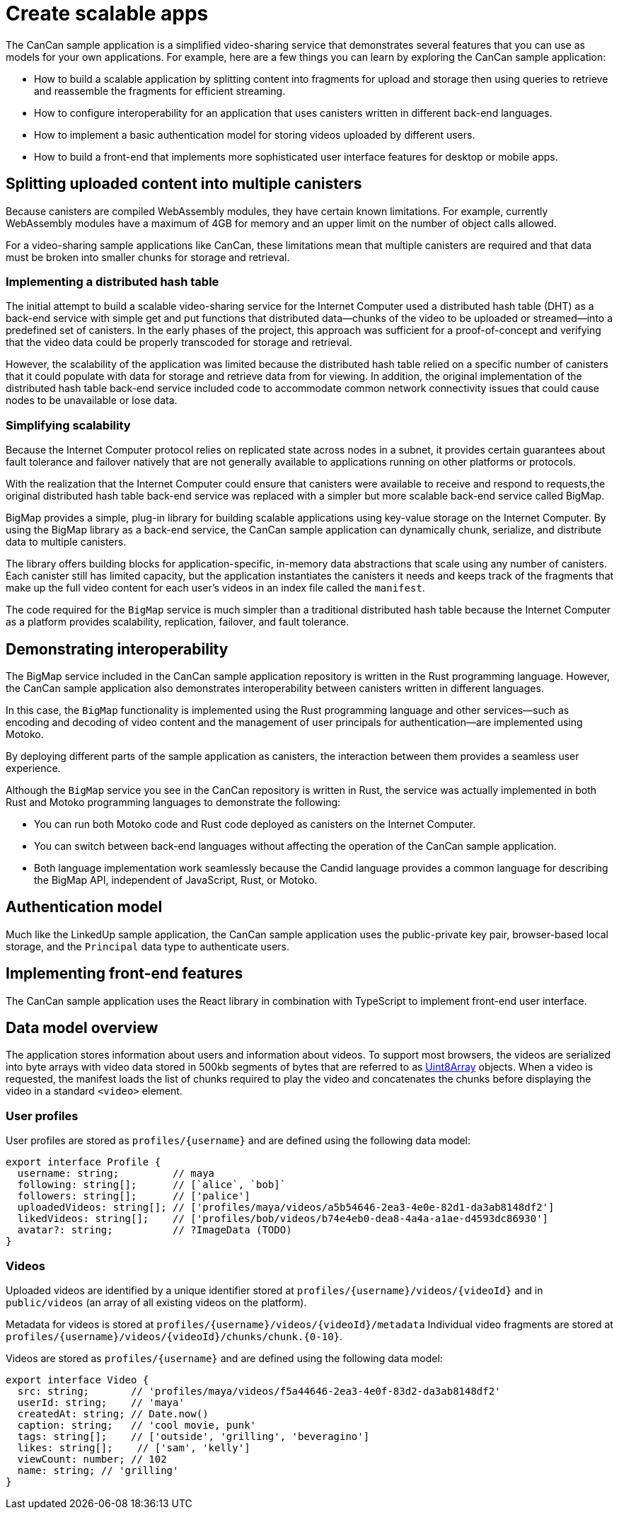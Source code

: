 = Create scalable apps
ifdef::env-github,env-browser[:outfilesuffix:.adoc]
:proglang: Motoko
:IC: Internet Computer
:company-id: DFINITY

The CanCan sample application is a simplified video-sharing service that demonstrates several features that you can use as models for your own applications.
For example, here are a few things you can learn by exploring the CanCan sample application:

* How to build a scalable application by splitting content into fragments for upload and storage then using queries to retrieve and reassemble the fragments for efficient streaming.

* How to configure interoperability for an application that uses canisters written in different back-end languages.

* How to implement a basic authentication model for storing videos uploaded by different users.

* How to build a front-end that implements more sophisticated user interface features for desktop or mobile apps.

== Splitting uploaded content into multiple canisters

Because canisters are compiled WebAssembly modules, they have certain known limitations. 
For example, currently WebAssembly modules have a maximum of 4GB for memory and an upper limit on the number of object calls allowed.

For a video-sharing sample applications like CanCan, these limitations mean that multiple canisters are required and that data must be broken into smaller chunks for storage and retrieval.

=== Implementing a distributed hash table

The initial attempt to build a scalable video-sharing service for the {IC} used a distributed hash table (DHT) as a back-end service with simple get and put functions that distributed data—chunks of the video to be uploaded or streamed—into a predefined set of canisters.
In the early phases of the project, this approach was sufficient for a proof-of-concept and verifying that the video data could be properly transcoded for storage and retrieval.

However, the scalability of the application was limited because the distributed hash table relied on a specific number of canisters that it could populate with data for storage and retrieve data from for viewing.
In addition, the original implementation of the distributed hash table back-end service included code to accommodate common network connectivity issues that could cause nodes to be unavailable or lose data. 

=== Simplifying scalability

Because the {IC} protocol relies on replicated state across nodes in a subnet, it provides certain guarantees about fault tolerance and failover natively that are not generally available to applications running on other platforms or protocols. 

With the realization that the {IC} could ensure that canisters were available to receive and respond to requests,the original distributed hash table back-end service was replaced with a simpler but more scalable back-end service called BigMap.

BigMap provides a simple, plug-in library for building scalable applications using key-value storage on the Internet Computer.
By using the BigMap library as a back-end service, the CanCan sample application can dynamically chunk, serialize, and distribute data to multiple canisters.

The library offers building blocks for application-specific, in-memory data abstractions that scale using any number of canisters.
Each canister still has limited capacity, but the application instantiates the canisters it needs and keeps track of the fragments that make up the full video content for each user's videos in an index file called the `+manifest+`.

The code required for the `+BigMap+` service is much simpler than a traditional distributed hash table because the {IC} as a platform provides scalability, replication, failover, and fault tolerance.

== Demonstrating interoperability

The BigMap service included in the CanCan sample application repository is written in the Rust programming language.
However, the CanCan sample application also demonstrates interoperability between canisters written in different languages.

In this case, the `+BigMap+` functionality is implemented using the Rust programming language and other services—such as encoding and decoding of video content and the management of user principals for authentication—are implemented using {proglang}.

By deploying different parts of the sample application as canisters, the interaction between them provides a seamless user experience.

Although the `+BigMap+` service you see in the CanCan repository is written in Rust, the service was actually implemented in both Rust and {proglang} programming languages to demonstrate the following:

* You can run both Motoko code and Rust code deployed as canisters on the {IC}.
* You can switch between back-end languages without affecting the operation of the CanCan sample application.
* Both language implementation work seamlessly because the Candid language provides a common language for describing the BigMap API, independent of JavaScript, Rust, or Motoko.

== Authentication model

Much like the LinkedUp sample application, the CanCan sample application uses the public-private key pair, browser-based local storage, and the `+Principal+` data type to authenticate users.

== Implementing front-end features

The CanCan sample application uses the React library in combination with TypeScript to implement front-end user interface.

== Data model overview

The application stores information about users and information about videos.
To support most browsers, the videos are serialized into byte arrays with video data stored in 500kb segments of bytes that are referred to as link:https://developer.mozilla.org/en-US/docs/Web/JavaScript/Reference/Global_Objects/Uint8Array[Uint8Array] objects. 
When a video is requested, the manifest loads the list of chunks required to play the video and concatenates the chunks before displaying the video in a standard `+<video>+`  element.

=== User profiles

User profiles are stored as `+profiles/{username}+` and are defined using the following data model:

....
export interface Profile {
  username: string;         // maya
  following: string[];      // [`alice`, `bob]`
  followers: string[];      // ['palice']
  uploadedVideos: string[]; // ['profiles/maya/videos/a5b54646-2ea3-4e0e-82d1-da3ab8148df2']
  likedVideos: string[];    // ['profiles/bob/videos/b74e4eb0-dea8-4a4a-a1ae-d4593dc86930']
  avatar?: string;          // ?ImageData (TODO)
}
....

=== Videos

Uploaded videos are identified by a unique identifier stored at `+profiles/{username}/videos/{videoId}+` and in `+public/videos+` (an array of all existing videos on the platform).

Metadata for videos is stored at `+profiles/{username}/videos/{videoId}/metadata+`
Individual video fragments are stored at `+profiles/{username}/videos/{videoId}/chunks/chunk.{0-10}+`.

Videos are stored as `+profiles/{username}+` and are defined using the following data model:

....
export interface Video {
  src: string;       // 'profiles/maya/videos/f5a44646-2ea3-4e0f-83d2-da3ab8148df2'
  userId: string;    // 'maya'
  createdAt: string; // Date.now()
  caption: string;   // 'cool movie, punk'
  tags: string[];    // ['outside', 'grilling', 'beveragino']
  likes: string[];    // ['sam', 'kelly']
  viewCount: number; // 102
  name: string; // 'grilling'
}
....
